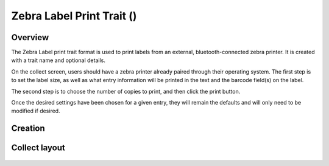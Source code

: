 Zebra Label Print Trait (|print|) 
=================================
Overview
--------

The Zebra Label print trait format is used to print labels from an external, bluetooth-connected zebra printer. It is created with a trait name and optional details.

On the collect screen, users should have a zebra printer already paired through their operating system. The first step is to set the label size, as well as what entry information will be printed in the text and the barcode field(s) on the label.

The second step is to choose the number of copies to print, and then click the print button. 

Once the desired settings have been chosen for a given entry, they will remain the defaults and will only need to be modified if desired.

Creation
--------

.. figure:: /_static/images/traits/formats/create_zebra_label_print.png
   :width: 40%
   :align: center
   :alt: Zebra label print trait creation fields

Collect layout
--------------

.. figure:: /_static/images/traits/formats/collect_label_print_framed.png
   :width: 40%
   :align: center
   :alt: Zebra label print trait layout

.. |print| image:: /_static/icons/formats/printer.png
  :width: 20